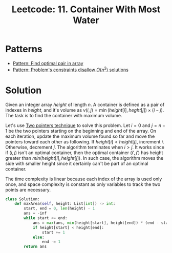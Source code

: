 :PROPERTIES:
:ID:       2EA371C3-FF87-4506-BE17-1AA2BDF0AB42
:ROAM_REFS: https://leetcode.com/problems/container-with-most-water/
:END:
#+TITLE: Leetcode: 11. Container With Most Water
#+ROAM_REFS: https://leetcode.com/problems/container-with-most-water/
#+LEETCODE_LEVEL: Medium
#+ANKI_DECK: Problem Solving

* Patterns

- [[id:D4FEF50E-7632-4A0E-8E68-550C46F9D538][Pattern: Find optimal pair in array]]
- [[id:FCF0DB21-F99D-4A98-B592-6889DB9FE1F4][Pattern: Problem's constraints disallow $O(n^2)$ solutions]]

* Solution

Given an integer array $height$ of length $n$.  A container is defined as a pair of indexes in $height$, and it's volume as $v(i, j)=\min(height[i], heght[j]) \times (i - j)$.  The task is to find the container with maximum volume.

Let's use [[id:1359F635-B3D9-4265-A6A5-BF76D6E06D13][Two pointers technique]] to solve this problem.  Let $i=0$ and $j=n-1$ be the two pointers starting on the beginning and end of the array.  On each iteration, update the maximum volume found so far and move the pointers toward each other as following.  If $height[i]<height[j]$, increment $i$.  Otherwise, decrement $j$.  The algorithm terminates when $i>j$.  It works since if $(i, j)$ isn't an optimal container, then the optimal container $(i', j')$ has height greater than $min(height[i], height[j])$.  In such case, the algorithm moves the side with smaller height since it certainly can't be part of an optimal container.

The time complexity is linear because each index of the array is used only once, and space complexity is constant as only variables to track the two points are necessary.

#+begin_src python
  class Solution:
      def maxArea(self, height: List[int]) -> int:
          start, end = 0, len(height) - 1
          ans = -inf
          while start <= end:
              ans = max(ans, min(height[start], height[end]) * (end - start))
              if height[start] < height[end]:
                  start += 1
              else:
                  end -= 1
          return ans
#+end_src

